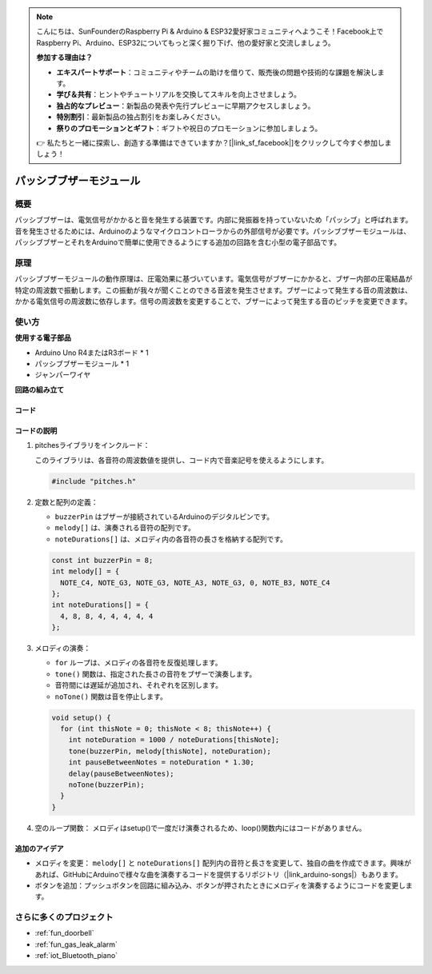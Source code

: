 .. note::

    こんにちは、SunFounderのRaspberry Pi & Arduino & ESP32愛好家コミュニティへようこそ！Facebook上でRaspberry Pi、Arduino、ESP32についてもっと深く掘り下げ、他の愛好家と交流しましょう。

    **参加する理由は？**

    - **エキスパートサポート**：コミュニティやチームの助けを借りて、販売後の問題や技術的な課題を解決します。
    - **学び＆共有**：ヒントやチュートリアルを交換してスキルを向上させましょう。
    - **独占的なプレビュー**：新製品の発表や先行プレビューに早期アクセスしましょう。
    - **特別割引**：最新製品の独占割引をお楽しみください。
    - **祭りのプロモーションとギフト**：ギフトや祝日のプロモーションに参加しましょう。

    👉 私たちと一緒に探索し、創造する準備はできていますか？[|link_sf_facebook|]をクリックして今すぐ参加しましょう！

.. _cpn_buzzer:

パッシブブザーモジュール
==========================

.. image:: img/26_passive_buzzer_module.png
    :width: 400
    :align: center

概要
---------------------------
パッシブブザーは、電気信号がかかると音を発生する装置です。内部に発振器を持っていないため「パッシブ」と呼ばれます。音を発生させるためには、Arduinoのようなマイクロコントローラからの外部信号が必要です。パッシブブザーモジュールは、パッシブブザーとそれをArduinoで簡単に使用できるようにする追加の回路を含む小型の電子部品です。

原理
---------------------------
パッシブブザーモジュールの動作原理は、圧電効果に基づいています。電気信号がブザーにかかると、ブザー内部の圧電結晶が特定の周波数で振動します。この振動が我々が聞くことのできる音波を発生させます。ブザーによって発生する音の周波数は、かかる電気信号の周波数に依存します。信号の周波数を変更することで、ブザーによって発生する音のピッチを変更できます。

使い方
---------------------------

**使用する電子部品**

- Arduino Uno R4またはR3ボード * 1
- パッシブブザーモジュール * 1
- ジャンパーワイヤ


**回路の組み立て**

.. image:: img/26_passive_buzzer_module_circuit.png
    :width: 400
    :align: center

.. raw:: html
    
    <br/><br/>   

コード
^^^^^^^^^^^^^^^^^^^^

.. raw:: html
    
    <iframe src=https://create.arduino.cc/editor/sunfounder01/5b24a3d9-8688-4dc2-ad3a-cce82f6bd3a7/preview?embed style="height:510px;width:100%;margin:10px 0" frameborder=0></iframe>

.. raw:: html

   <video loop autoplay muted style = "max-width:100%">
      <source src="../_static/video/basic/26-component_buzzer.mp4"  type="video/mp4">
      Your browser does not support the video tag.
   </video>
   <br/><br/>  

コードの説明
^^^^^^^^^^^^^^^^^^^^

1. pitchesライブラリをインクルード：

   このライブラリは、各音符の周波数値を提供し、コード内で音楽記号を使えるようにします。

   .. code-block:: arduino
       
      #include "pitches.h"

2. 定数と配列の定義：

   * ``buzzerPin`` はブザーが接続されているArduinoのデジタルピンです。

   * ``melody[]`` は、演奏される音符の配列です。

   * ``noteDurations[]`` は、メロディ内の各音符の長さを格納する配列です。

   .. code-block:: arduino
   
      const int buzzerPin = 8;
      int melody[] = {
        NOTE_C4, NOTE_G3, NOTE_G3, NOTE_A3, NOTE_G3, 0, NOTE_B3, NOTE_C4
      };
      int noteDurations[] = {
        4, 8, 8, 4, 4, 4, 4, 4
      };

3. メロディの演奏：

   * ``for`` ループは、メロディの各音符を反復処理します。

   * ``tone()`` 関数は、指定された長さの音符をブザーで演奏します。

   * 音符間には遅延が追加され、それぞれを区別します。

   * ``noTone()`` 関数は音を停止します。

   .. code-block:: arduino
   
      void setup() {
        for (int thisNote = 0; thisNote < 8; thisNote++) {
          int noteDuration = 1000 / noteDurations[thisNote];
          tone(buzzerPin, melody[thisNote], noteDuration);
          int pauseBetweenNotes = noteDuration * 1.30;
          delay(pauseBetweenNotes);
          noTone(buzzerPin);
        }
      }

4. 空のループ関数：
   メロディはsetup()で一度だけ演奏されるため、loop()関数内にはコードがありません。

追加のアイデア
^^^^^^^^^^^^^^^^^^^^

- メロディを変更： ``melody[]`` と ``noteDurations[]`` 配列内の音符と長さを変更して、独自の曲を作成できます。興味があれば、GitHubにArduinoで様々な曲を演奏するコードを提供するリポジトリ（|link_arduino-songs|）もあります。
- ボタンを追加：プッシュボタンを回路に組み込み、ボタンが押されたときにメロディを演奏するようにコードを変更します。

さらに多くのプロジェクト
---------------------------
* :ref:`fun_doorbell`
* :ref:`fun_gas_leak_alarm`
* :ref:`iot_Bluetooth_piano`


